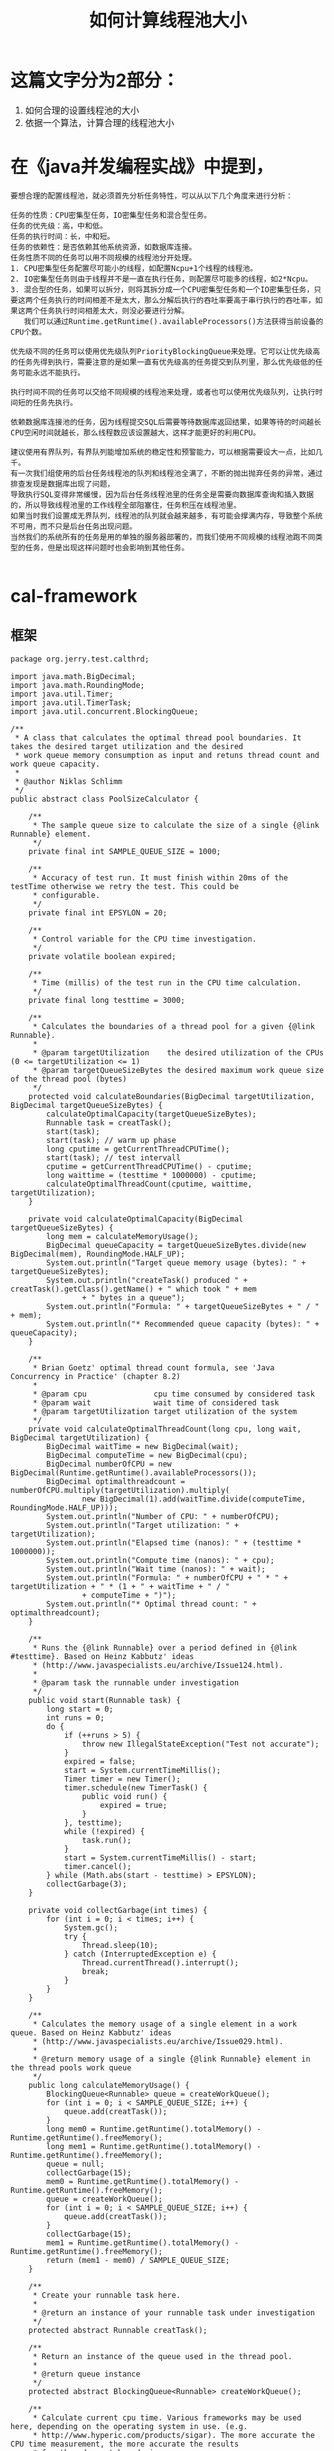 #+TITLE: 如何计算线程池大小

* 这篇文字分为2部分：
1. 如何合理的设置线程池的大小
2. 依据一个算法，计算合理的线程池大小
   
* 在《java并发编程实战》中提到，
#+BEGIN_SRC 
要想合理的配置线程池，就必须首先分析任务特性，可以从以下几个角度来进行分析：

任务的性质：CPU密集型任务，IO密集型任务和混合型任务。
任务的优先级：高，中和低。
任务的执行时间：长，中和短。
任务的依赖性：是否依赖其他系统资源，如数据库连接。
任务性质不同的任务可以用不同规模的线程池分开处理。
1. CPU密集型任务配置尽可能小的线程，如配置Ncpu+1个线程的线程池。
2. IO密集型任务则由于线程并不是一直在执行任务，则配置尽可能多的线程，如2*Ncpu。
3. 混合型的任务，如果可以拆分，则将其拆分成一个CPU密集型任务和一个IO密集型任务，只要这两个任务执行的时间相差不是太大，那么分解后执行的吞吐率要高于串行执行的吞吐率，如果这两个任务执行时间相差太大，则没必要进行分解。
   我们可以通过Runtime.getRuntime().availableProcessors()方法获得当前设备的CPU个数。

优先级不同的任务可以使用优先级队列PriorityBlockingQueue来处理。它可以让优先级高的任务先得到执行，需要注意的是如果一直有优先级高的任务提交到队列里，那么优先级低的任务可能永远不能执行。

执行时间不同的任务可以交给不同规模的线程池来处理，或者也可以使用优先级队列，让执行时间短的任务先执行。

依赖数据库连接池的任务，因为线程提交SQL后需要等待数据库返回结果，如果等待的时间越长CPU空闲时间就越长，那么线程数应该设置越大，这样才能更好的利用CPU。

建议使用有界队列，有界队列能增加系统的稳定性和预警能力，可以根据需要设大一点，比如几千。
有一次我们组使用的后台任务线程池的队列和线程池全满了，不断的抛出抛弃任务的异常，通过排查发现是数据库出现了问题，
导致执行SQL变得非常缓慢，因为后台任务线程池里的任务全是需要向数据库查询和插入数据的，所以导致线程池里的工作线程全部阻塞住，任务积压在线程池里。
如果当时我们设置成无界队列，线程池的队列就会越来越多，有可能会撑满内存，导致整个系统不可用，而不只是后台任务出现问题。
当然我们的系统所有的任务是用的单独的服务器部署的，而我们使用不同规模的线程池跑不同类型的任务，但是出现这样问题时也会影响到其他任务。

#+END_SRC
* cal-framework

** 框架
#+BEGIN_SRC 
package org.jerry.test.calthrd;

import java.math.BigDecimal;
import java.math.RoundingMode;
import java.util.Timer;
import java.util.TimerTask;
import java.util.concurrent.BlockingQueue;

/**
 * A class that calculates the optimal thread pool boundaries. It takes the desired target utilization and the desired
 * work queue memory consumption as input and retuns thread count and work queue capacity.
 *
 * @author Niklas Schlimm
 */
public abstract class PoolSizeCalculator {

    /**
     * The sample queue size to calculate the size of a single {@link Runnable} element.
     */
    private final int SAMPLE_QUEUE_SIZE = 1000;

    /**
     * Accuracy of test run. It must finish within 20ms of the testTime otherwise we retry the test. This could be
     * configurable.
     */
    private final int EPSYLON = 20;

    /**
     * Control variable for the CPU time investigation.
     */
    private volatile boolean expired;

    /**
     * Time (millis) of the test run in the CPU time calculation.
     */
    private final long testtime = 3000;

    /**
     * Calculates the boundaries of a thread pool for a given {@link Runnable}.
     *
     * @param targetUtilization    the desired utilization of the CPUs (0 <= targetUtilization <= 1)
     * @param targetQueueSizeBytes the desired maximum work queue size of the thread pool (bytes)
     */
    protected void calculateBoundaries(BigDecimal targetUtilization, BigDecimal targetQueueSizeBytes) {
        calculateOptimalCapacity(targetQueueSizeBytes);
        Runnable task = creatTask();
        start(task);
        start(task); // warm up phase
        long cputime = getCurrentThreadCPUTime();
        start(task); // test intervall
        cputime = getCurrentThreadCPUTime() - cputime;
        long waittime = (testtime * 1000000) - cputime;
        calculateOptimalThreadCount(cputime, waittime, targetUtilization);
    }

    private void calculateOptimalCapacity(BigDecimal targetQueueSizeBytes) {
        long mem = calculateMemoryUsage();
        BigDecimal queueCapacity = targetQueueSizeBytes.divide(new BigDecimal(mem), RoundingMode.HALF_UP);
        System.out.println("Target queue memory usage (bytes): " + targetQueueSizeBytes);
        System.out.println("createTask() produced " + creatTask().getClass().getName() + " which took " + mem
                + " bytes in a queue");
        System.out.println("Formula: " + targetQueueSizeBytes + " / " + mem);
        System.out.println("* Recommended queue capacity (bytes): " + queueCapacity);
    }

    /**
     * Brian Goetz' optimal thread count formula, see 'Java Concurrency in Practice' (chapter 8.2)
     *
     * @param cpu               cpu time consumed by considered task
     * @param wait              wait time of considered task
     * @param targetUtilization target utilization of the system
     */
    private void calculateOptimalThreadCount(long cpu, long wait, BigDecimal targetUtilization) {
        BigDecimal waitTime = new BigDecimal(wait);
        BigDecimal computeTime = new BigDecimal(cpu);
        BigDecimal numberOfCPU = new BigDecimal(Runtime.getRuntime().availableProcessors());
        BigDecimal optimalthreadcount = numberOfCPU.multiply(targetUtilization).multiply(
                new BigDecimal(1).add(waitTime.divide(computeTime, RoundingMode.HALF_UP)));
        System.out.println("Number of CPU: " + numberOfCPU);
        System.out.println("Target utilization: " + targetUtilization);
        System.out.println("Elapsed time (nanos): " + (testtime * 1000000));
        System.out.println("Compute time (nanos): " + cpu);
        System.out.println("Wait time (nanos): " + wait);
        System.out.println("Formula: " + numberOfCPU + " * " + targetUtilization + " * (1 + " + waitTime + " / "
                + computeTime + ")");
        System.out.println("* Optimal thread count: " + optimalthreadcount);
    }

    /**
     * Runs the {@link Runnable} over a period defined in {@link #testtime}. Based on Heinz Kabbutz' ideas
     * (http://www.javaspecialists.eu/archive/Issue124.html).
     *
     * @param task the runnable under investigation
     */
    public void start(Runnable task) {
        long start = 0;
        int runs = 0;
        do {
            if (++runs > 5) {
                throw new IllegalStateException("Test not accurate");
            }
            expired = false;
            start = System.currentTimeMillis();
            Timer timer = new Timer();
            timer.schedule(new TimerTask() {
                public void run() {
                    expired = true;
                }
            }, testtime);
            while (!expired) {
                task.run();
            }
            start = System.currentTimeMillis() - start;
            timer.cancel();
        } while (Math.abs(start - testtime) > EPSYLON);
        collectGarbage(3);
    }

    private void collectGarbage(int times) {
        for (int i = 0; i < times; i++) {
            System.gc();
            try {
                Thread.sleep(10);
            } catch (InterruptedException e) {
                Thread.currentThread().interrupt();
                break;
            }
        }
    }

    /**
     * Calculates the memory usage of a single element in a work queue. Based on Heinz Kabbutz' ideas
     * (http://www.javaspecialists.eu/archive/Issue029.html).
     *
     * @return memory usage of a single {@link Runnable} element in the thread pools work queue
     */
    public long calculateMemoryUsage() {
        BlockingQueue<Runnable> queue = createWorkQueue();
        for (int i = 0; i < SAMPLE_QUEUE_SIZE; i++) {
            queue.add(creatTask());
        }
        long mem0 = Runtime.getRuntime().totalMemory() - Runtime.getRuntime().freeMemory();
        long mem1 = Runtime.getRuntime().totalMemory() - Runtime.getRuntime().freeMemory();
        queue = null;
        collectGarbage(15);
        mem0 = Runtime.getRuntime().totalMemory() - Runtime.getRuntime().freeMemory();
        queue = createWorkQueue();
        for (int i = 0; i < SAMPLE_QUEUE_SIZE; i++) {
            queue.add(creatTask());
        }
        collectGarbage(15);
        mem1 = Runtime.getRuntime().totalMemory() - Runtime.getRuntime().freeMemory();
        return (mem1 - mem0) / SAMPLE_QUEUE_SIZE;
    }

    /**
     * Create your runnable task here.
     *
     * @return an instance of your runnable task under investigation
     */
    protected abstract Runnable creatTask();

    /**
     * Return an instance of the queue used in the thread pool.
     *
     * @return queue instance
     */
    protected abstract BlockingQueue<Runnable> createWorkQueue();

    /**
     * Calculate current cpu time. Various frameworks may be used here, depending on the operating system in use. (e.g.
     * http://www.hyperic.com/products/sigar). The more accurate the CPU time measurement, the more accurate the results
     * for thread count boundaries.
     *
     * @return current cpu time of current thread
     */
    protected abstract long getCurrentThreadCPUTime();

}
#+END_SRC

** demo， how to use
#+BEGIN_SRC 
package org.jerry.test.calthrd;

import java.lang.management.ManagementFactory;
import java.math.BigDecimal;
import java.util.concurrent.LinkedBlockingQueue;

public class MyPoolSizeCalculator extends PoolSizeCalculator {

    public static void main(String[] args) throws InterruptedException,
            InstantiationException,
            IllegalAccessException,
            ClassNotFoundException {
        MyPoolSizeCalculator calculator = new MyPoolSizeCalculator();
        calculator.calculateBoundaries(new BigDecimal(1.0),
                new BigDecimal(100000));
    }

    // u need to implement
    protected long getCurrentThreadCPUTime() {
        return ManagementFactory.getThreadMXBean().getCurrentThreadCpuTime();
    }

    // u need to implement
    protected Runnable creatTask() {
        return new AsynchronousTask(0, "IO", 1000000);
    }

    // u need to implement
    protected BlockingQueue<runnable> createWorkQueue() {
        return new LinkedBlockingQueue<>();
    }

}

#+END_SRC

** show result
#+BEGIN_SRC 
Target queue memory usage (bytes): 100000  
createTask() produced com.schlimm.java7.nio.threadpools.AsynchronousTask which took 40 bytes in a queue  
Formula: 100000 / 40  
 Recommended queue capacity (bytes): 2500  
Number of CPU: 2  
Target utilization: 1.0  
Elapsed time (nanos): 3000000000  
Compute time (nanos): 906250000  
Wait time (nanos): 2093750000  
Formula: 2 * 1.0 * (1 + 2093750000 / 906250000)  
 Optimal thread count: 6.0  
#+END_SRC

** recomended set for threadpool size
#+BEGIN_SRC 
ThreadPoolExecutor pool = 
       new ThreadPoolExecutor(6, 6, 
                              0L, TimeUnit.MILLISECONDS, 
                              new LinkedBlockingQueue<Runnable>(2500));
pool.setRejectedExecutionHandler(new ThreadPoolExecutor.CallerRunsPolicy());

#+END_SRC


  
